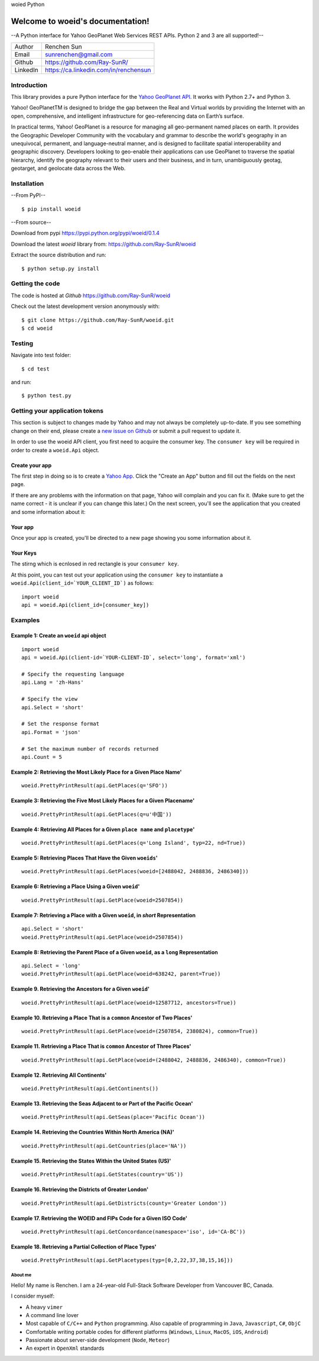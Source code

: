 woied Python

Welcome to woeid's documentation!
---------------------------------
--A Python interface for Yahoo GeoPlanet Web Services REST APIs. Python 2 and 3 are all supported!--

.. image:: https://readthedocs.org/projects/woeid/badge/?version=latest
      :target: http://woeid.readthedocs.io/en/latest/?badge=latest
      :alt: Documentation Status

.. image:: https://requires.io/github/Ray-SunR/woeid/requirements.svg?branch=master
     :target: https://requires.io/github/Ray-SunR/woeid/requirements/?branch=master
     :alt: Requirements Status

+----------+-----------------------------------------+
|Author    | Renchen Sun                             |
+----------+-----------------------------------------+
|Email     | sunrenchen@gmail.com                    |
+----------+-----------------------------------------+
|Github    | https://github.com/Ray-SunR/            |
+----------+-----------------------------------------+
|LinkedIn  | https://ca.linkedin.com/in/renchensun   |
+----------+-----------------------------------------+

============
Introduction
============

This library provides a pure Python interface for the `Yahoo GeoPlanet API <https://developer.yahoo.com/geo/geoplanet/guide/>`_. It works with Python 2.7+ and Python 3.

Yahoo! GeoPlanetTM is designed to bridge the gap between the Real and Virtual worlds by providing the Internet with an open, comprehensive, and intelligent infrastructure for geo-referencing data on Earth’s surface.

In practical terms, Yahoo! GeoPlanet is a resource for managing all geo-permanent named places on earth. It provides the Geographic Developer Community with the vocabulary and grammar to describe the world's geography in an unequivocal, permanent, and language-neutral manner, and is designed to facilitate spatial interoperability and geographic discovery. Developers looking to geo-enable their applications can use GeoPlanet to traverse the spatial hierarchy, identify the geography relevant to their users and their business, and in turn, unambiguously geotag, geotarget, and geolocate data across the Web.

============
Installation
============

--From PyPI-- ::

    $ pip install woeid

--From source--

Download from pypi https://pypi.python.org/pypi/woeid/0.1.4

Download the latest `woeid` library from: https://github.com/Ray-SunR/woeid

Extract the source distribution and run::

    $ python setup.py install

================
Getting the code
================

The code is hosted at `Github` https://github.com/Ray-SunR/woeid

Check out the latest development version anonymously with::

$ git clone https://github.com/Ray-SunR/woeid.git
$ cd woeid

=======
Testing
=======

Navigate into test folder::

    $ cd test

and run::

    $ python test.py

===============================
Getting your application tokens
===============================

This section is subject to changes made by Yahoo and may not always be completely up-to-date. If you see something change on their end, please create a `new issue on Github <https://github.com/Ray-SunR/woeid/issues/new>`_ or submit a pull request to update it.


In order to use the woeid API client, you first need to acquire the consumer key. The ``consumer key`` will be required in order to create a ``woeid.Api`` object.

---------------
Create your app
---------------

The first step in doing so is to create a `Yahoo App <https://developer.yahoo.com/apps/>`_. Click the "Create an App" button and fill out the fields on the next page.


.. image:: docs/yahoo-app-creation-part1.png

If there are any problems with the information on that page, Yahoo will complain and you can fix it. (Make sure to get the name correct - it is unclear if you can change this later.) On the next screen, you'll see the application that you created and some information about it:

--------
Your app
--------

Once your app is created, you'll be directed to a new page showing you some information about it.

.. image:: docs/yahoo-app-creation-part2.png

---------
Your Keys
---------

The stirng which is ecnlosed in red rectangle is your ``consumer key``.

.. image:: docs/yahoo-app-creation-part3.png

At this point, you can test out your application using the ``consumer key`` to instantiate a ``woeid.Api(client_id=`YOUR_CLIENT_ID`)`` as follows::

    import woeid
    api = woeid.Api(client_id=[consumer_key])

========
Examples
========

-----------------------------------------
Example 1: Create an ``woeid`` api object
-----------------------------------------
::

    import woeid
    api = woeid.Api(client-id=`YOUR-CLIENT-ID`, select='long', format='xml')

    # Specify the requesting language
    api.Lang = 'zh-Hans'

    # Specify the view
    api.Select = 'short'

    # Set the response format
    api.Format = 'json'

    # Set the maximum number of records returned
    api.Count = 5

-------------------------------------------------------------------
Example 2: Retrieving the Most Likely Place for a Given Place Name'
-------------------------------------------------------------------

::

    woeid.PrettyPrintResult(api.GetPlaces(q='SFO'))

------------------------------------------------------------------------
Example 3: Retrieving the Five Most Likely Places for a Given Placename'
------------------------------------------------------------------------

::

    woeid.PrettyPrintResult(api.GetPlaces(q=u'中国'))

------------------------------------------------------------------------------
Example 4: Retrieving All Places for a Given ``place name`` and ``placetype``'
------------------------------------------------------------------------------

::

    woeid.PrettyPrintResult(api.GetPlaces(q='Long Island', typ=22, nd=True))

------------------------------------------------------------
Example 5: Retrieving Places That Have the Given ``woeids``'
------------------------------------------------------------

::

    woeid.PrettyPrintResult(api.GetPlaces(woeid=[2488042, 2488836, 2486340]))

------------------------------------------------------
Example 6: Retrieving a Place Using a Given ``woeid``'
------------------------------------------------------

::

    woeid.PrettyPrintResult(api.GetPlace(woeid=2507854))

-------------------------------------------------------------------------------
Example 7: Retrieving a Place with a Given ``woeid``, in `short` Representation
-------------------------------------------------------------------------------

::

    api.Select = 'short'
    woeid.PrettyPrintResult(api.GetPlace(woeid=2507854))

-----------------------------------------------------------------------------------------
Example 8: Retrieving the Parent Place of a Given ``woeid``, as a ``long`` Representation
-----------------------------------------------------------------------------------------

::

    api.Select = 'long'
    woeid.PrettyPrintResult(api.GetPlace(woeid=638242, parent=True))

----------------------------------------------------------
Example 9. Retrieving the Ancestors for a Given ``woeid``'
----------------------------------------------------------

::

    woeid.PrettyPrintResult(api.GetPlace(woeid=12587712, ancestors=True))

---------------------------------------------------------------------------
Example 10. Retrieving a Place That is a ``common`` Ancestor of Two Places'
---------------------------------------------------------------------------

::

    woeid.PrettyPrintResult(api.GetPlace(woeid=(2507854, 2380824), common=True))

---------------------------------------------------------------------------
Example 11. Retrieving a Place That is ``common`` Ancestor of Three Places'
---------------------------------------------------------------------------

::

    woeid.PrettyPrintResult(api.GetPlace(woeid=(2488042, 2488836, 2486340), common=True))

--------------------------------------
Example 12. Retrieving All Continents'
--------------------------------------

::

    woeid.PrettyPrintResult(api.GetContinents())

-------------------------------------------------------------------------
Example 13. Retrieving the Seas Adjacent to or Part of the Pacific Ocean'
-------------------------------------------------------------------------

::

   woeid.PrettyPrintResult(api.GetSeas(place='Pacific Ocean'))

---------------------------------------------------------------
Example 14. Retrieving the Countries Within North America (NA)'
---------------------------------------------------------------

::

    woeid.PrettyPrintResult(api.GetCountries(place='NA'))

----------------------------------------------------------------
Example 15. Retrieving the States Within the United States (US)'
----------------------------------------------------------------

::

    woeid.PrettyPrintResult(api.GetStates(country='US'))

-------------------------------------------------------
Example 16. Retrieving the Districts of Greater London'
-------------------------------------------------------

::

    woeid.PrettyPrintResult(api.GetDistricts(county='Greater London'))

--------------------------------------------------------------------
Example 17. Retrieving the WOEID and FIPs Code for a Given ISO Code'
--------------------------------------------------------------------

::

    woeid.PrettyPrintResult(api.GetConcordance(namespace='iso', id='CA-BC'))

-----------------------------------------------------------
Example 18. Retrieving a Partial Collection of Place Types'
-----------------------------------------------------------

::

    woeid.PrettyPrintResult(api.GetPlacetypes(typ=[0,2,22,37,38,15,16]))


About me
========

.. image:: docs/favicon1.gif

Hello! My name is Renchen. I am a 24-year-old Full-Stack Software Developer from Vancouver BC, Canada.

I consider myself:

- A heavy ``vimer``

- A	command line lover

- Most capable of ``C/C++`` and ``Python`` programming. Also capable of programming in ``Java``, ``Javascript``, ``C#``, ``ObjC``

- Comfortable writing portable codes for different platforms (``Windows``, ``Linux``, ``MacOS``, ``iOS``, ``Android``)

- Passionate about server-side development (``Node``, ``Meteor``)

- An expert in ``OpenXml`` standards
